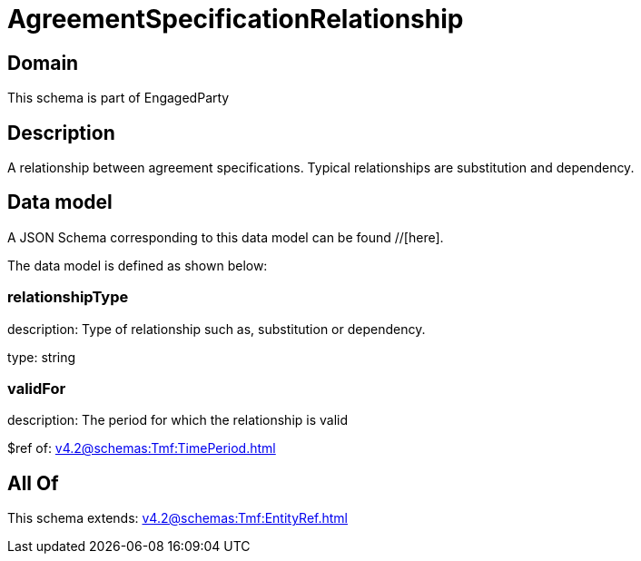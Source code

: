 = AgreementSpecificationRelationship

[#domain]
== Domain

This schema is part of EngagedParty

[#description]
== Description
A relationship between agreement specifications. Typical relationships are substitution and dependency.


[#data_model]
== Data model

A JSON Schema corresponding to this data model can be found //[here].



The data model is defined as shown below:


=== relationshipType
description: Type of relationship such as, substitution or dependency.

type: string


=== validFor
description: The period for which the relationship is valid

$ref of: xref:v4.2@schemas:Tmf:TimePeriod.adoc[]


[#all_of]
== All Of

This schema extends: xref:v4.2@schemas:Tmf:EntityRef.adoc[]
